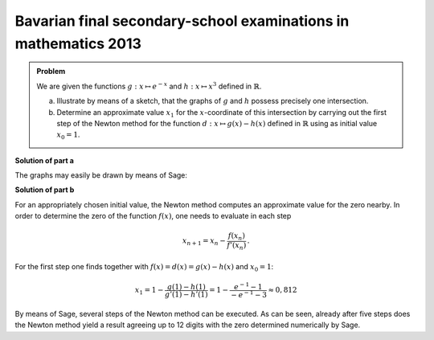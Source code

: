 Bavarian final secondary-school examinations in mathematics 2013
----------------------------------------------------------------

.. admonition:: Problem

  We are given the functions :math:`g:x \mapsto e^{-x}` and :math:`h:x \mapsto
  x^3` defined in :math:`\mathbb{R}`.

  a) Illustrate by means of a sketch, that the graphs of :math:`g` and
     :math:`h` possess precisely one intersection.

  b) Determine an approximate value :math:`x_1` for the :math:`x`-coordinate
     of this intersection by carrying out the first step of the Newton method for
     the function :math:`d:x \mapsto g(x)-h(x)` defined in :math:`\mathbb{R}`
     using as initial value :math:`x_0=1`.


**Solution of part a**

The graphs may easily be drawn by means of Sage:

.. sagecellserver::

    sage: g(x) = exp(-x)
    sage: h(x) = x**3
    sage: pg = plot(g, color='blue')
    sage: ph = plot(h, color='red')
    sage: show(pg + ph, ymax=1.5, aspect_ratio=1, figsize=4)

.. end of output

**Solution of part b**

For an appropriately chosen initial value, the Newton method computes an
approximate value for the zero nearby. In order to determine the zero
of the function :math:`f(x)`, one needs to evaluate in each step

.. math::

  x_{n+1} = x_n - \frac{f(x_n)}{f'(x_n)}\,.

For the first step one finds together with :math:`f(x)=d(x)=g(x)-h(x)` and
:math:`x_0=1`:

.. math::

  x_1 = 1 - \frac{g(1) - h(1)}{g'(1) - h'(1)} 
  = 1 - \frac{e^{-1} - 1}{-e^{-1}-3}\approx 0{,}812

By means of Sage, several steps of the Newton method can be executed.  As can be
seen, already after five steps does the Newton method yield a result agreeing up
to 12 digits with the zero determined numerically by Sage.

.. sagecellserver::

    sage: f(x) = g(x) - h(x)
    sage: df(x) = derivative(f, x)
    sage: zero_approx = 1 
    sage: newton(x) = x - f(x) / df(x)
    sage: for i in range(5):
    ...       zero_approx = newton(zero_approx)
    ...       pretty_print(html("$x_%i = %s$" % (i+1, str(float(zero_approx)))))
    sage: pretty_print(html("Zero obtained numerically by Sage: $x_\mathrm{S} = %s$"
    ...                     % str(find_root(f(x), -1, 1))))

.. end of output
